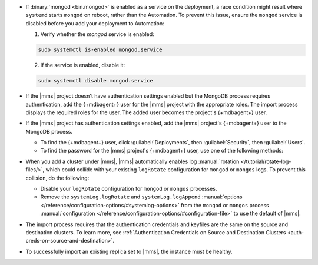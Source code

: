 - If :binary:`mongod <bin.mongod>` is enabled as a service on the deployment, 
  a race condition might result where ``systemd`` starts ``mongod`` on reboot, 
  rather than the Automation. To prevent this issue, ensure the ``mongod`` 
  service is disabled before you add your deployment to Automation:

  1. Verify whether the `mongod` service is enabled:

  .. code-block:: sh
     
     sudo systemctl is-enabled mongod.service

  2. If the service is enabled, disable it:

  .. code-block:: sh

     sudo systemctl disable mongod.service

- If the |mms| project doesn't have authentication settings enabled but
  the MongoDB process requires authentication, add the {+mdbagent+} user
  for the |mms| project with the appropriate roles. The import process
  displays the required roles for the user. The added user becomes the
  project's {+mdbagent+} user.

- If the |mms| project has authentication settings enabled, add the
  |mms| project's {+mdbagent+} user to the MongoDB process.

  - To find the {+mdbagent+} user, click :guilabel:`Deployments`, then
    :guilabel:`Security`, then :guilabel:`Users`.

  - To find the password for the |mms| project's {+mdbagent+} user, use
    one of the following methods:

    .. tabs::

       .. tab:: Using the UI
          :tabid: ui
    
          Follow the steps in the :ref:`Add MongoDB Processes procedure
          <add-existing-mongodb-hosts>` to launch the wizard in the UI.
          When you reach the modal that says :guilabel:`Do you want to add automation to this deployment?`:

          1. Select 
             :guilabel:`Add Automation and Configure Authentication`.
          #. Click :guilabel:`Show Password`.

       .. tab:: Using the API
          :tabid: api
      
          Use the :doc:`/reference/api/automation-config` endpoint:

          .. code-block:: sh

             curl --user "{username}:{apiKey}" --digest \
               --header "Accept: application/json" \
               --include \
               --request GET "<host>/api/public/v1.0/groups/<Group-ID>/automationConfig"

       .. tab:: Using the Configuration Backup file
          :tabid: file
      
          Open the :setting:`mmsConfigBackup` file in your preferred text editor and find the ``autoPwd`` value.

          .. example::

             If the |mms| project has :doc:`Username/Password 
             </tutorial/enable-mongodbcr-authentication-for-group>`
             mechanism selected for its authentication settings, add the
             project's |mms| {+mdbagent+}s User ``mms-automation`` to
             the ``admin`` database in the MongoDB deployment to import.

             .. code-block:: javascript

                db.getSiblingDB("admin").createUser(
                   {
                     user: "mms-automation",
                     pwd: <password>,
                     roles: [
                       'clusterAdmin',
                       'dbAdminAnyDatabase',
                       'readWriteAnyDatabase',
                       'userAdminAnyDatabase',
                       'restore',
                       'backup'
                     ]
                   }

- When you add a cluster under |mms|, |mms| automatically enables log
  :manual:`rotation </tutorial/rotate-log-files/>`, which could collide
  with your existing ``logRotate`` configuration for ``mongod`` or
  ``mongos`` logs. To prevent this collision, do the following:  

  - Disable your ``logRotate`` configuration for ``mongod`` or ``mongos``
    processes. 
  - Remove the ``systemLog.logRotate`` and ``systemLog.logAppend``
    :manual:`options
    </reference/configuration-options/#systemlog-options>` from the 
    ``mongod`` or ``mongos`` process :manual:`configuration
    </reference/configuration-options/#configuration-file>` to use the
    default of |mms|. 

- The import process requires that the authentication credentials and
  keyfiles are the same on the source and destination clusters. To learn
  more, see :ref:`Authentication Credentials on Source and Destination Clusters
  <auth-creds-on-source-and-destination>`.
  
- To successfully import an existing replica set to |mms|, 
  the instance must be healthy.
  
